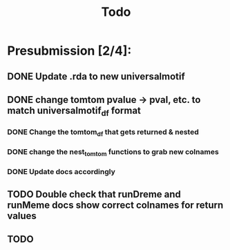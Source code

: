 #+TITLE: Todo

* Presubmission [2/4]:
** DONE Update .rda to new universalmotif
** DONE change tomtom pvalue -> pval, etc. to match universalmotif_df format
*** DONE Change the tomtom_df that gets returned & nested
*** DONE change the nest_tomtom functions to grab new colnames
*** DONE Update docs accordingly
** TODO Double check that runDreme and runMeme docs show correct colnames for return values
** TODO
